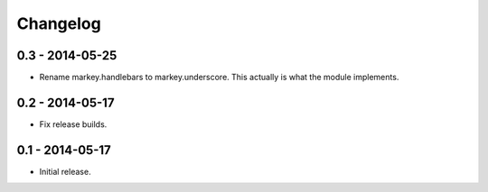 Changelog
=========

0.3 - 2014-05-25
----------------

* Rename markey.handlebars to markey.underscore. This actually is
  what the module implements.


0.2 - 2014-05-17
----------------

* Fix release builds.


0.1 - 2014-05-17
----------------

* Initial release.
